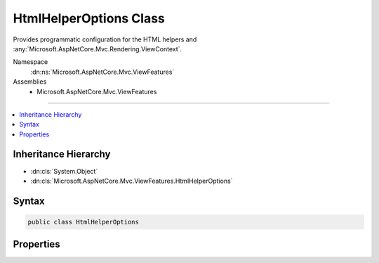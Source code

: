 

HtmlHelperOptions Class
=======================






Provides programmatic configuration for the HTML helpers and :any:`Microsoft.AspNetCore.Mvc.Rendering.ViewContext`\.


Namespace
    :dn:ns:`Microsoft.AspNetCore.Mvc.ViewFeatures`
Assemblies
    * Microsoft.AspNetCore.Mvc.ViewFeatures

----

.. contents::
   :local:



Inheritance Hierarchy
---------------------


* :dn:cls:`System.Object`
* :dn:cls:`Microsoft.AspNetCore.Mvc.ViewFeatures.HtmlHelperOptions`








Syntax
------

.. code-block:: csharp

    public class HtmlHelperOptions








.. dn:class:: Microsoft.AspNetCore.Mvc.ViewFeatures.HtmlHelperOptions
    :hidden:

.. dn:class:: Microsoft.AspNetCore.Mvc.ViewFeatures.HtmlHelperOptions

Properties
----------

.. dn:class:: Microsoft.AspNetCore.Mvc.ViewFeatures.HtmlHelperOptions
    :noindex:
    :hidden:

    
    .. dn:property:: Microsoft.AspNetCore.Mvc.ViewFeatures.HtmlHelperOptions.ClientValidationEnabled
    
        
    
        
        Gets or sets a value that indicates whether client-side validation is enabled.
    
        
        :rtype: System.Boolean
    
        
        .. code-block:: csharp
    
            public bool ClientValidationEnabled { get; set; }
    
    .. dn:property:: Microsoft.AspNetCore.Mvc.ViewFeatures.HtmlHelperOptions.Html5DateRenderingMode
    
        
    
        
        Gets or sets the :dn:meth:`Microsoft.AspNetCore.Mvc.Rendering.Html5DateRenderingMode.#ctor` value.
    
        
        :rtype: Microsoft.AspNetCore.Mvc.Rendering.Html5DateRenderingMode
    
        
        .. code-block:: csharp
    
            public Html5DateRenderingMode Html5DateRenderingMode { get; set; }
    
    .. dn:property:: Microsoft.AspNetCore.Mvc.ViewFeatures.HtmlHelperOptions.IdAttributeDotReplacement
    
        
    
        
        Gets or sets the :any:`System.String` that replaces periods in the ID attribute of an element.
    
        
        :rtype: System.String
    
        
        .. code-block:: csharp
    
            public string IdAttributeDotReplacement { get; set; }
    
    .. dn:property:: Microsoft.AspNetCore.Mvc.ViewFeatures.HtmlHelperOptions.ValidationMessageElement
    
        
    
        
        Gets or sets the element name used to wrap a top-level message generated by 
        :dn:meth:`Microsoft.AspNetCore.Mvc.Rendering.IHtmlHelper.ValidationMessage(System.String,System.String,System.Object,System.String)` and other overloads.
    
        
        :rtype: System.String
    
        
        .. code-block:: csharp
    
            public string ValidationMessageElement { get; set; }
    
    .. dn:property:: Microsoft.AspNetCore.Mvc.ViewFeatures.HtmlHelperOptions.ValidationSummaryMessageElement
    
        
    
        
        Gets or sets the element name used to wrap a top-level message generated by 
        :dn:meth:`Microsoft.AspNetCore.Mvc.Rendering.IHtmlHelper.ValidationSummary(System.Boolean,System.String,System.Object,System.String)` and other overloads.
    
        
        :rtype: System.String
    
        
        .. code-block:: csharp
    
            public string ValidationSummaryMessageElement { get; set; }
    

